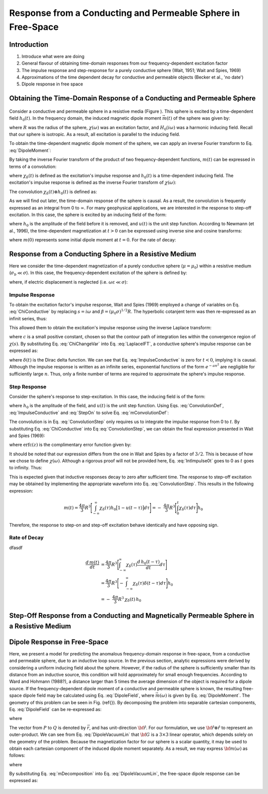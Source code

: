 .. _sphere_freespace:

Response from a Conducting and Permeable Sphere in Free-Space
-------------------------------------------------------------

Introduction
============

1. Introduce what were are doing

2. General flavour of obtaining time-domain responses from our frequency-dependent excitation factor

3. The impulse response and step-response for a purely conductive sphere (Wait, 1951; Wait and Spies, 1969)

4. Approximations of the time dependent decay for conductive and permeable objects (Becker et al., 'no date')

5. Dipole response in free space


Obtaining the Time-Domain Response of a Conducting and Permeable Sphere
=======================================================================

.. figure:: ./images/figGeometrySphere.png
	:align: center
        :scale: 50%
        :name: GeometrySphere

Consider a conductive and permeable sphere in a resistive media (Figure  ).
This sphere is excited by a time-dependent field :math:`h_0(t)`.
In the frequency domain, the induced magnetic dipole moment :math:`\vec m(t)` of the sphere was given by:

.. math::
	\vec m (\omega) = \frac{4\pi}{3}R^3 \chi (\omega) \vec H_0 (i \omega) 
	:label: DipoleMoment

where :math:`R` was the radius of the sphere, :math:`\chi (\omega)` was an excitation factor, and :math:`H_0 (i \omega)` was a harmonic inducing field.
Recall that our sphere is isotropic.
As a result, all excitation is parallel to the inducing field.

To obtain the time-dependent magnetic dipole moment of the sphere, we can apply an inverse Fourier transform to Eq. :eq:`DipoleMoment`:

.. math::
	m(t) = \frac{1}{2\pi} \int_{-\infty}^\infty m(\omega) e^{i\omega t} \, d\omega = \frac{4 \pi}{3} R^3 \Bigg [ \frac{1}{2\pi} \int_{-\infty}^\infty \chi(\omega) H_0 (i\omega) e^{i\omega t} \, d\omega \Bigg ]
	:label: mIFT

By taking the inverse Fourier transform of the product of two frequency-dependent functions, :math:`m(t)` can be expressed in terms of a convolution:

.. math::
	m(t) = \frac{4\pi}{3} R^3 \big [ \chi_\delta (t) \otimes h_0(t) \big ] 
	:label: mConvolutionDef
	
where :math:`\chi_\delta (t)` is defined as the excitation's impulse response and :math:`h_0 (t)` is a time-dependent inducing field.
The excitation's impulse response is defined as the inverse Fourier transform of :math:`\chi (\omega)`:

.. math::
	\chi_\delta (t) = \frac{1}{2\pi} \int_{-\infty}^\infty \chi (\omega) e^{i\omega t} \, d\omega
	:label: ImpulseIFT

The convolution :math:`\chi_\delta (t) \otimes h_0 (t)` is defined as:

.. math::
	\chi_\delta (t) \otimes h_0 (t) = \int_{-\infty}^\infty \chi_\delta (\tau) h_0 (t -\tau) d\tau = \int_{-\infty}^\infty \chi_\delta (t - \tau) h_0 (\tau) d\tau 
	:label: ConvolutionDef

As we will find out later, the time-domain response of the sphere is causal.
As a result, the convolution is frequently expressed as an integral from 0 to :math:`\infty`.
For many geophysical applications, we are interested in the response to step-off excitation.
In this case, the sphere is excited by an inducing field of the form:

.. math::
	h_0 (t) = h_0 \big [ 1 - u(t) \big ]
	:label: StepOff

where :math:`h_0` is the amplitude of the field before it is removed, and :math:`u(t)` is the unit step function.
According to Newmann (et al., 1996), the time-dependent magnetization at :math:`t>0` can be expressed using inverse sine and cosine transforms:

.. math::
	\begin{split}
	m(t) &= - \frac{4\pi}{3}R^3 \Bigg [ \frac{2}{\pi} \int_0^\infty \frac{Im [\chi(\omega)]}{\omega} \; cos(\omega t) \;d \omega \Bigg ] h_0 \\
	     &= m(0) - \frac{4\pi}{3}R^3 \Bigg [ \frac{2}{\pi} \int_0^\infty \frac{Re [\chi(\omega)]}{\omega} \; sin(\omega t) \; d \omega \Bigg ] h_0
	\end{split}
	:label: mSineCosine

where :math:`m(0)` represents some initial dipole moment at :math:`t=0`. For the rate of decay:

.. math::
	\begin{split}
	\frac{d \, m(t)}{d t} &= \frac{4\pi}{3}R^3 \Bigg [ \frac{2}{\pi} \int_0^\infty Im [\chi (\omega)] \; sin(\omega t) \;d \omega \Bigg ] h_0\\
					    &= - \frac{4\pi}{3}R^3 \Bigg [ \frac{2}{\pi} \int_0^\infty Re [\chi(\omega)]\; cos(\omega t) \; d \omega \Bigg ] h_0 
	\end{split}
	:label: dmdtSineCosine


Response from a Conducting Sphere in a Resistive Medium
=======================================================

Here we consider the time-dependent magnetization of a purely conductive sphere (:math:`\mu = \mu_0`) within a resistive medium (:math:`\sigma_b \ll \sigma`).
In this case, the frequency-dependent excitation of the sphere is defined by:

.. math::
	\chi (\omega) = \frac{3}{2} \Bigg [ 1 + \frac{3}{\alpha^2} - \frac{3 \, \textrm{coth} (\alpha)}{\alpha} \Bigg ]
	:label: ChiConductive

where, if electric displacement is neglected (i.e. :math:`\omega \varepsilon \ll \sigma`):

.. math::
	\alpha = \Big [ i \omega \mu_0 \sigma \Big ]^{1/2} R
	:label: alpha


Impulse Response
++++++++++++++++

To obtain the excitation factor's impulse response, Wait and Spies (1969) employed a change of variables on Eq. :eq:`ChiConductive` by replacing :math:`s=i\omega` and :math:`\beta=(\mu_0 \sigma)^{1/2} R`.
The hyperbolic cotanjent term was then re-expressed as an infinit series, thus:

.. math::
	\begin{align}
	\chi (s)&= \frac{3}{2} \Bigg [ 1 + \frac{3}{\beta^2 s} - \frac{3 \, \textrm{coth} (\beta s^{1/2} )}{\beta s^{1/2}} \Bigg ] \\
		&= \frac{3}{2} \Bigg [ 1 + \frac{3}{\beta^2 s} + \frac{3}{\beta s^{1/2}} \Bigg ( \frac{1 + e^{-2 \beta s^{1/2} } }{1 -  e^{-2 \beta s^{1/2}}} \Bigg ) \Bigg ] \\
		&= \frac{3}{2} \Bigg [ 1 + \frac{3}{\beta^2 s} - \frac{3}{\beta s^{1/2}} - \frac{6}{\beta} \sum_{n = 1}^\infty \frac{e^{-2n \beta s^{1/2}}}{s^{1/2}} \Bigg ]
	\end{align}
	:label: ChiChangeVar

This allowed them to obtain the excitation's impulse response using the inverse Laplace transform:

.. math::
	\chi_\delta (t) = \frac{1}{2 \pi i} \int_{c - i\infty}^{c + i\infty} \chi (s) e^{st} ds = \mathcal{L}^{-1} \big [ \chi (s) \big ]
	:label: LaplaceIFT

where :math:`c` is a small positive constant, chosen so that the contour path of integration lies within the convergence region of :math:`\chi (s)`.
By substituting Eq. :eq:`ChiChangeVar` into Eq. :eq:`LaplaceIFT`, a conductive sphere's impulse response can be expressed as:

.. math::
	\chi_\delta (t) = \frac{3}{2} \delta (t) + \frac{9}{2} \Bigg [ \frac{1}{\beta^2} - \frac{1}{\beta \sqrt{\pi t}} \Bigg ( 1 + 2 \sum_{n = 1}^\infty e^{-(n\beta)^2/t} \Bigg ) \Bigg ] u(t)
	:label: ImpulseConductive

where :math:`\delta(t)` is the Dirac delta function.
We can see that Eq. :eq:`ImpulseConductive` is zero for :math:`t<0`, implying it is causal.
Although the impulse response is written as an infinite series, exponential functions of the form :math:`e^{-an^2}` are negligible for sufficiently large :math:`n`.
Thus, only a finite number of terms are required to approximate the sphere's impulse response.


Step Response
++++++++++++++++

Consider the sphere's response to step-excitation.
In this case, the inducing field is of the form:

.. math::
	h_0 (t) = h_0 u(t)
	:label: StepOn

where :math:`h_0` is the amplitude of the field, and :math:`u(t)` is the unit step function.
Using Eqs. :eq:`ConvolutionDef`, :eq:`ImpulseConductive` and :eq:`StepOn` to solve Eq. :eq:`mConvolutionDef`:

.. math::
	m(t) = \frac{4\pi}{3}R^3 \Bigg [ \int_{-\infty}^{\infty} \chi_\delta (\tau) h_0 u(t-\tau) d\tau \Bigg ] = \frac{4\pi}{3}R^3 \Bigg [ \int_0^t \chi_\delta (\tau) d\tau \Bigg ] h_0
	:label: ConvolutionStep

The convolution is in Eq. :eq:`ConvolutionStep` only requires us to integrate the impulse response from 0 to :math:`t`.
By substituting Eq. :eq:`ChiConductive` into Eq :eq:`ConvolutionStep`, we can obtain the final expression presented in Wait and Spies (1969):

.. math::
	\int_0^t \chi_\delta (t) d\tau = \frac{9}{2} \Bigg [ \frac{1}{3} + \frac{t}{\beta^2} - \frac{2}{\beta} \sqrt{\dfrac{t}{\pi}} \Bigg ( 1 + 2 \sum_{n=1}^\infty e^{-(n\beta)^2/t} \Bigg ) - 2 \sum_{n=1}^\infty n \; \textrm{erfc}\Bigg ( \frac{n\beta}{\sqrt{t}} \Bigg ) \Bigg ] u(t)
	:label: IntImpulse0t

where :math:`\textrm{erfc}(z)` is the complimentary error function given by:

.. math::
	\textrm{erfc}(z) = \frac{2}{\sqrt{\pi}} \int_z^\infty e^{-t^2} dt
	:label: erfc
	
It should be noted that our expression differs from the one in Wait and Spies by a factor of :math:`3/2`.
This is because of how we chose to define :math:`\chi (\omega)`.
Although a rigorous proof will not be provided here, Eq. :eq:`IntImpulse0t` goes to 0 as :math:`t` goes to infinity.
Thus:

.. math::
	\int_0^\infty \chi_\delta (\tau) d\tau = 0
	:label: IntImpulseLimit
	
This is expected given that inductive responses decay to zero after sufficient time.
The response to step-off excitation may be obtained by implementing the appropriate waveform into Eq. :eq:`ConvolutionStep`.
This results in the following expression:

.. math::
	m(t) = \frac{4\pi}{3}R^3 \Bigg [ \int_{-\infty}^{\infty} \chi_\delta (\tau) h_0 \big [ 1 - u(t-\tau) \big ] d\tau \Bigg ] = - \; \frac{4\pi}{3}R^3 \Bigg [ \int_0^t \chi_\delta (\tau) d\tau \Bigg ] h_0

Therefore, the response to step-on and step-off excitation behave identically and have opposing sign.

Rate of Decay
+++++++++++++

dfasdf

.. math::
	\begin{align}
	\frac{d \, m(t)}{dt} &= \frac{4\pi}{3}R^3 \Bigg [ \int_{-\infty}^{\infty} \chi_\delta (\tau) \frac{d \, h_0 (t-\tau)}{dt} d\tau \Bigg ] \\
			     &= \frac{4\pi}{3}R^3 \Bigg [ - \; \int_{-\infty}^{\infty} \chi_\delta (\tau) \delta (t-\tau) d\tau \Bigg ] h_0 \\
			     &= - \; \frac{4\pi}{3}R^3 \, \chi_\delta (t) \, h_0
	\end{align}








Step-Off Response from a Conducting and Magnetically Permeable Sphere in a Resistive Medium
===========================================================================================













Dipole Response in Free-Space
=============================

Here, we present a model for predicting the anomalous frequency-domain response in free-space, from a conductive and permeable sphere, due to an inductive loop source.
In the previous section, analytic expressions were derived by considering a uniform inducing field about the sphere.
However, if the radius of the sphere is sufficiently smaller than its distance from an inductive source, this condition will hold approximately for small enough frequencies.
According to Ward and Hohmann (1988?), a distance larger than 5 times the average dimension of the object is required for a dipole source.
If the frequency-dependent dipole moment of a conductive and permeable sphere is known, the resulting free-space dipole field may be calculated using Eq. :eq:`DipoleField`, where :math:`\vec m (\omega)` is given by Eq. :eq:`DipoleMoment`.
The geometry of this problem can be seen in Fig. (\ref{}).
By decomposing the problem into separable cartesian components, Eq. :eq:`DipoleField` can be re-expressed as:

.. math::
	{\bf B}(\omega) = \frac{\mu_0}{4 \pi r^3} \Big [ 3 {\bf \hat r \otimes \hat r - I} \Big ] \cdot {\bf m} (\omega) = {\bf G} \, {\bf m} (\omega)
	:label: DipoleVacuumLin
	
where

.. math::
	{\bf B} (\omega) = \begin{bmatrix} B_x (\omega) \\ B_y(\omega) \\ B_z(\omega) \end{bmatrix}, \; \;
	{\bf m}(\omega) = \begin{bmatrix} m_x (\omega) \\ m_y(\omega) \\ m_z(\omega) \end{bmatrix} \; \; \textrm{and} \; \;
	{\bf I} = \begin{bmatrix} 1&0&0\\0&1&0\\0&0&1 \end{bmatrix}
	:label: DipoleOperator

The vector from :math:`P` to :math:`Q` is denoted by :math:`\vec r`, and has unit-direction :math:`{\bf \hat r}`.
For our formulation, we use :math:`{\bf \hat r \otimes \hat r}` to represent an outer-product.
We can see from Eq. :eq:`DipoleVacuumLin` that :math:`{\bf G}` is a :math:`3\times 3` linear operator, which depends solely on the geometry of the problem.
Because the magnetization factor for our sphere is a scalar quantity, it may be used to obtain each cartesian component of the induced dipole moment separately.
As a result, we may express :math:`{\bf m} (\omega)` as follows:

.. math::
	{\bf m} (\omega) = {\bf M \, H_0}
	:label: mDecomposition
	
where

.. math::
	{\bf M} = \Bigg ( \frac{4}{3} \pi R^3 \chi (\omega ) \Bigg ) {\bf I} \; \; \textrm{and} \; \;
	{\bf H_0} = \begin{bmatrix} H_x(\omega) \\ H_y (\omega) \\ H_z (\omega) \end{bmatrix}
	:label: Magnetization
	
By substituting Eq. :eq:`mDecomposition` into Eq. :eq:`DipoleVacuumLin`, the free-space dipole response can be expressed as:

.. math::
	{\bf B}(\omega) = {\bf G \, M \, H_0}
	:label: DipoleVacuumLinSys

.. figure::
	./images/figResponseVacuum.png
        :align: center
	:figwidth: 50%
	
	
	
	
	
	
	
	
	
	
	
	
	
	
	